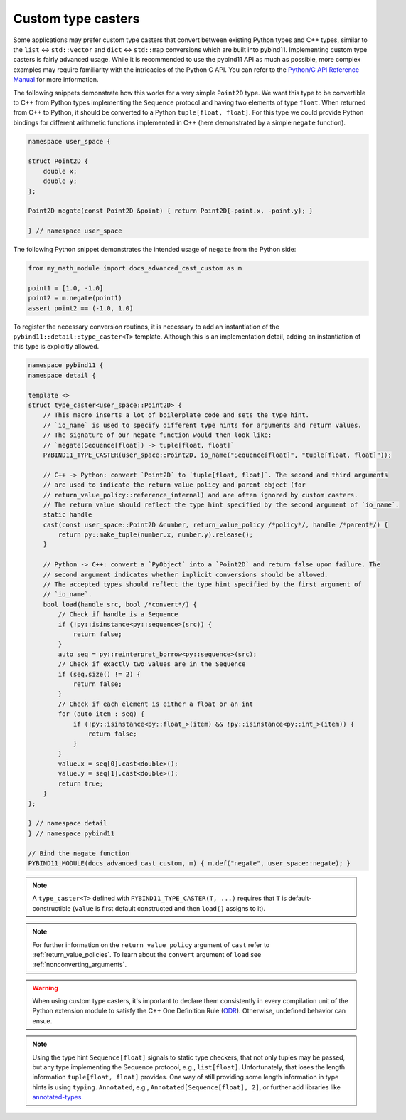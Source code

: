 Custom type casters
===================

Some applications may prefer custom type casters that convert between existing
Python types and C++ types, similar to the ``list`` ↔ ``std::vector``
and ``dict`` ↔ ``std::map`` conversions which are built into pybind11.
Implementing custom type casters is fairly advanced usage.
While it is recommended to use the pybind11 API as much as possible, more complex examples may
require familiarity with the intricacies of the Python C API.
You can refer to the `Python/C API Reference Manual <https://docs.python.org/3/c-api/index.html>`_
for more information.

The following snippets demonstrate how this works for a very simple ``Point2D`` type.
We want this type to be convertible to C++ from Python types implementing the
``Sequence`` protocol and having two elements of type ``float``.
When returned from C++ to Python, it should be converted to a Python ``tuple[float, float]``.
For this type we could provide Python bindings for different arithmetic functions implemented
in C++ (here demonstrated by a simple ``negate`` function).

..
    PLEASE KEEP THE CODE BLOCKS IN SYNC WITH
        tests/test_docs_advanced_cast_custom.cpp
        tests/test_docs_advanced_cast_custom.py
    Ideally, change the test, run pre-commit (incl. clang-format),
    then copy the changed code back here.
    Also use TEST_SUBMODULE in tests, but PYBIND11_MODULE in docs.

.. code-block:: cpp

    namespace user_space {

    struct Point2D {
        double x;
        double y;
    };

    Point2D negate(const Point2D &point) { return Point2D{-point.x, -point.y}; }

    } // namespace user_space


The following Python snippet demonstrates the intended usage of ``negate`` from the Python side:

.. code-block:: python

    from my_math_module import docs_advanced_cast_custom as m

    point1 = [1.0, -1.0]
    point2 = m.negate(point1)
    assert point2 == (-1.0, 1.0)

To register the necessary conversion routines, it is necessary to add an
instantiation of the ``pybind11::detail::type_caster<T>`` template.
Although this is an implementation detail, adding an instantiation of this
type is explicitly allowed.

.. code-block:: cpp

    namespace pybind11 {
    namespace detail {

    template <>
    struct type_caster<user_space::Point2D> {
        // This macro inserts a lot of boilerplate code and sets the type hint.
        // `io_name` is used to specify different type hints for arguments and return values.
        // The signature of our negate function would then look like:
        // `negate(Sequence[float]) -> tuple[float, float]`
        PYBIND11_TYPE_CASTER(user_space::Point2D, io_name("Sequence[float]", "tuple[float, float]"));

        // C++ -> Python: convert `Point2D` to `tuple[float, float]`. The second and third arguments
        // are used to indicate the return value policy and parent object (for
        // return_value_policy::reference_internal) and are often ignored by custom casters.
        // The return value should reflect the type hint specified by the second argument of `io_name`.
        static handle
        cast(const user_space::Point2D &number, return_value_policy /*policy*/, handle /*parent*/) {
            return py::make_tuple(number.x, number.y).release();
        }

        // Python -> C++: convert a `PyObject` into a `Point2D` and return false upon failure. The
        // second argument indicates whether implicit conversions should be allowed.
        // The accepted types should reflect the type hint specified by the first argument of
        // `io_name`.
        bool load(handle src, bool /*convert*/) {
            // Check if handle is a Sequence
            if (!py::isinstance<py::sequence>(src)) {
                return false;
            }
            auto seq = py::reinterpret_borrow<py::sequence>(src);
            // Check if exactly two values are in the Sequence
            if (seq.size() != 2) {
                return false;
            }
            // Check if each element is either a float or an int
            for (auto item : seq) {
                if (!py::isinstance<py::float_>(item) && !py::isinstance<py::int_>(item)) {
                    return false;
                }
            }
            value.x = seq[0].cast<double>();
            value.y = seq[1].cast<double>();
            return true;
        }
    };

    } // namespace detail
    } // namespace pybind11

    // Bind the negate function
    PYBIND11_MODULE(docs_advanced_cast_custom, m) { m.def("negate", user_space::negate); }

.. note::

    A ``type_caster<T>`` defined with ``PYBIND11_TYPE_CASTER(T, ...)`` requires
    that ``T`` is default-constructible (``value`` is first default constructed
    and then ``load()`` assigns to it).

.. note::
    For further information on the ``return_value_policy`` argument of ``cast`` refer to :ref:`return_value_policies`.
    To learn about the ``convert`` argument of ``load`` see :ref:`nonconverting_arguments`.

.. warning::

    When using custom type casters, it's important to declare them consistently
    in every compilation unit of the Python extension module to satisfy the C++ One Definition Rule
    (`ODR <https://en.cppreference.com/w/cpp/language/definition>`_). Otherwise,
    undefined behavior can ensue.

.. note::

    Using the type hint ``Sequence[float]`` signals to static type checkers, that not only tuples may be
    passed, but any type implementing the Sequence protocol, e.g., ``list[float]``.
    Unfortunately, that loses the length information ``tuple[float, float]`` provides.
    One way of still providing some length information in type hints is using ``typing.Annotated``, e.g.,
    ``Annotated[Sequence[float], 2]``, or further add libraries like
    `annotated-types <https://github.com/annotated-types/annotated-types>`_.
